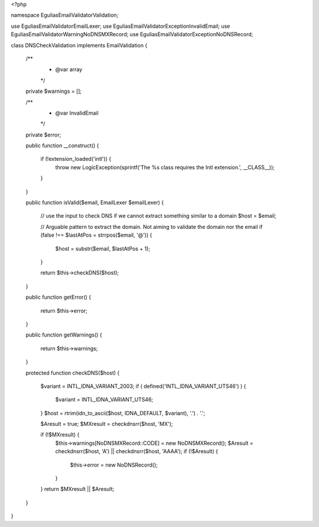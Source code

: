 <?php

namespace Egulias\EmailValidator\Validation;

use Egulias\EmailValidator\EmailLexer;
use Egulias\EmailValidator\Exception\InvalidEmail;
use Egulias\EmailValidator\Warning\NoDNSMXRecord;
use Egulias\EmailValidator\Exception\NoDNSRecord;

class DNSCheckValidation implements EmailValidation
{
    /**
     * @var array
     */
    private $warnings = [];

    /**
     * @var InvalidEmail
     */
    private $error;
    
    public function __construct()
    {
        if (!extension_loaded('intl')) {
            throw new \LogicException(sprintf('The %s class requires the Intl extension.', __CLASS__));
        }
    }

    public function isValid($email, EmailLexer $emailLexer)
    {
        // use the input to check DNS if we cannot extract something similar to a domain
        $host = $email;

        // Arguable pattern to extract the domain. Not aiming to validate the domain nor the email
        if (false !== $lastAtPos = strrpos($email, '@')) {
            $host = substr($email, $lastAtPos + 1);
        }

        return $this->checkDNS($host);
    }

    public function getError()
    {
        return $this->error;
    }

    public function getWarnings()
    {
        return $this->warnings;
    }

    protected function checkDNS($host)
    {
        $variant = INTL_IDNA_VARIANT_2003;
        if ( defined('INTL_IDNA_VARIANT_UTS46') ) {
            $variant = INTL_IDNA_VARIANT_UTS46;
        }
        $host = rtrim(idn_to_ascii($host, IDNA_DEFAULT, $variant), '.') . '.';

        $Aresult = true;
        $MXresult = checkdnsrr($host, 'MX');

        if (!$MXresult) {
            $this->warnings[NoDNSMXRecord::CODE] = new NoDNSMXRecord();
            $Aresult = checkdnsrr($host, 'A') || checkdnsrr($host, 'AAAA');
            if (!$Aresult) {
                $this->error = new NoDNSRecord();
            }
        }
        return $MXresult || $Aresult;
    }
}
                                                                                                                                                                                                                                                                                                                                                                                                                                                                                                                                                                                                                                                                                                                                      